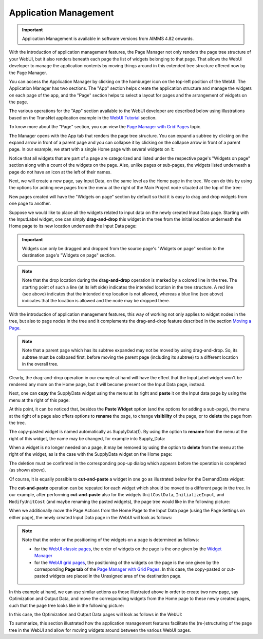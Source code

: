 Application Management 
======================

.. |page-manager| image:: images/PageManager_snap1.png

.. |arrow-expand| image:: images/arrow-expand.png

.. |arrow-collapse| image:: images/arrow-collapse.png

.. |kebab|  image:: images/kebab.png


.. important:: Application Management is available in software versions from AIMMS 4.82 onwards.

With the introduction of application management features, the Page Manager not only renders the page tree structure of your WebUI, but it also renders beneath each page the list of widgets belonging to that page. That allows the WebUI developer to manage the application contents by moving things around in this extended tree structure offered now by the Page Manager.

You can access the Application Manager by clicking on the hamburger icon |page-manager| on the top-left position of the WebUI. The Application Manager has two sections. The "App" section helps create the application structure and manage the widgets on each page of the app, and the "Page" section helps to select a layout for pages and the arrangement of widgets on the page.

The various operations for the "App" section available to the WebUI developer are described below using illustrations based on the TransNet application example in the `WebUI Tutorial <quick-start.html>`_ section.

To know more about the "Page" section, you can view the `Page Manager with Grid Pages <webui-grid-pages.html#page-manager-with-grid-pages>`_ topic.

The Manager opens with the App tab that renders the page tree structure. You can expand a subtree by clicking on the expand arrow |arrow-expand| in front of a parent page and you can collapse it by clicking on the collapse arrow |arrow-collapse| in front of a parent page. In our example, we start with a single Home page with several widgets on it:

.. image:: images/AppManag_PageManager_1.png
    :align: center

Notice that all widgets that are part of a page are categorized and listed under the respective page's "Widgets on page" section along with a count of the widgets on the page. Also, unlike pages or sub-pages, the widgets listed underneath a page do not have an icon at the left of their names. 

Next, we will create a new page, say Input Data, on the same level as the Home page in the tree. We can do this by using the options for adding new pages from the menu at the right of the Main Project node situated at the top of the tree:

.. image:: images/AppManag_AddingPage_1.png
    :align: center

New pages created will have the "Widgets on page" section by default so that it is easy to drag and drop widgets from one page to another.

Suppose we would like to place all the widgets related to input data on the newly created Input Data page. Starting with the InputLabel widget, one can simply **drag-and-drop** this widget in the tree from the initial location underneath the Home page to its new location underneath the Input Data page:

.. image:: images/AppManag_DragAndDrop_2.png
    :align: center

.. important:: Widgets can only be dragged and dropped from the source page's "Widgets on page" section to the destination page's "Widgets on page" section.

.. note:: Note that the drop location during the **drag-and-drop** operation is marked by a colored line in the tree. The starting point of such a line (at its left side) indicates the intended location in the tree structure. A red line (see above) indicates that the intended drop location is not allowed, whereas a blue line (see above) indicates that the location is allowed and the node may be dropped there. 

With the introduction of application management features, this way of working not only applies to widget nodes in the tree, but also to page nodes in the tree and it complements the drag-and-drop feature described in the section `Moving a Page <webui-classic-pages.html#moving-a-page>`_. 

.. note:: Note that a parent page which has its subtree expanded may not be moved by using drag-and-drop. So, its subtree must be collapsed first, before moving the parent page (including its subtree) to a different location in the overall tree. 
		
Clearly, the drag-and-drop operation in our example at hand will have the effect that the InputLabel widget won't be rendered any more on the Home page, but it will become present on the Input Data page, instead.

Next, one can **copy** the SupplyData widget using the menu at its right and **paste** it on the Input data page by using the menu at the right of this page:

.. image:: images/AppManag_CopyPaste_1.png
    :align: center

At this point, it can be noticed that, besides the **Paste Widget** option (and the options for adding a sub-page), the menu at the right of a page also offers options to **rename** the page, to change **visibility** of the page, or to **delete** the page from the tree.

The copy-pasted widget is named automatically as SupplyData(1). By using the option to **rename** from the menu at the right of this widget, the name may be changed, for example into Supply_Data:

.. image:: images/AppManag_RenamingWidget_1.png
    :align: center

When a widget is no longer needed on a page, it may be removed by using the option to **delete** from the menu at the right of the widget, as is the case with the SupplyData widget on the Home page:

.. image:: images/AppManag_DeletingWidget_1.png
    :align: center

The deletion must be confirmed in the corresponding pop-up dialog which appears before the operation is completed (as shown above).

Of course, it is equally possible to **cut-and-paste** a widget in one go as illustrated below for the DemandData widget:

.. image:: images/AppManag_CutAndPaste_1.png
    :align: center

The **cut-and-paste** operation can be repeated for each widget which should be moved to a different page in the tree. In our example, after performing **cut-and-paste** also for the widgets ``UnitCostData``, ``InitializeInput``, and ``ModifyUnitCost`` (and maybe renaming the pasted widgets), the page tree would like in the following picture:

.. image:: images/AppManag_PM_30.jpg
    :align: center
	
When we additionally move the Page Actions from the Home Page to the Input Data page (using the Page Settings on either page), the newly created Input Data page in the WebUI will look as follows:

.. image:: images/AppManag_InputDataPage_1.jpg
   :align: center
   :scale: 60%

.. note:: Note that the order or the positioning of the widgets on a page is determined as follows:

          * for the `WebUI classic pages <webui-classic-pages.html>`_, the order of widgets on the page is the one given by the `Widget Manager <widget-manager.html>`_
          * for the `WebUI grid pages <webui-grid-pages.html>`_, the positioning of the widgets on the page is the one given by the corresponding **Page tab** of the `Page Manager with Grid Pages <webui-grid-pages.html#page-manager-with-grid-pages>`_. In this case, the copy-pasted or cut-pasted widgets are placed in the Unssigned area of the destination page.

In this example at hand, we can use similar actions as those illustrated above in order to create two new page, say Optimization and Output Data, and move the corresponding widgets from the Home page to these newly created pages, such that the page tree looks like in the following picture:

.. image:: images/AppManag_PM_40.jpg
   :align: center

In this case, the Optimization and Output Data pages will look as follows in the WebUI:

.. image:: images/AppManag_OptimizationPage_1.jpg
   :align: center
   :scale: 60%

.. image:: images/AppManag_OutputPage_1.jpg
   :align: center
   :scale: 66%
   
To summarize, this section illustrated how the application management features facilitate the (re-)structuring of the page tree in the WebUI and allow for moving widgets around between the various WebUI pages.